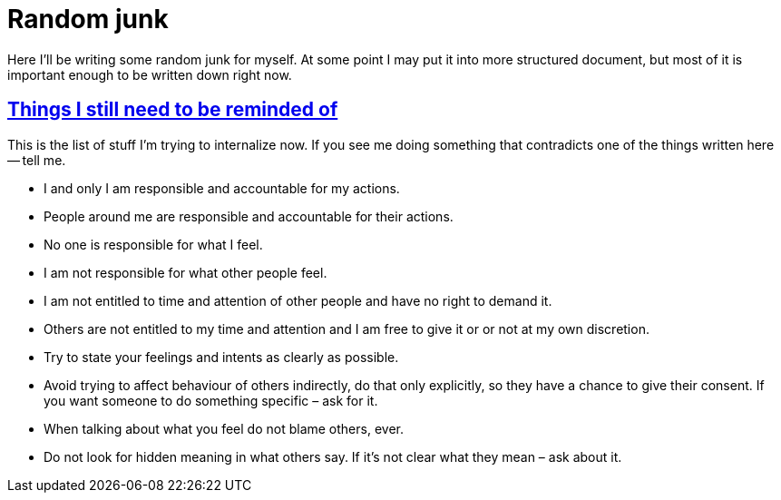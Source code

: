 = Random junk
:sectlinks:
:sectanchors:

Here I'll be writing some random junk for myself. At some point I may put it
into more structured document, but most of it is important enough to be written
down right now.

[[wip]]
== Things I still need to be reminded of

This is the list of stuff I'm trying to internalize now. If you see me doing
something that contradicts one of the things written here -- tell me.

* I and only I am responsible and accountable for my actions.
* People around me are responsible and accountable for their actions.
* No one is responsible for what I feel.
* I am not responsible for what other people feel.
* I am not entitled to time and attention of other people and have no right to
  demand it.
* Others are not entitled to my time and attention and I am free to give it or
  or not at my own discretion.
* Try to state your feelings and intents as clearly as possible.
* Avoid trying to affect behaviour of others indirectly, do that only explicitly,
  so they have a chance to give their consent. If you want someone to do
  something specific – ask for it.
* When talking about what you feel do not blame others, ever.
* Do not look for hidden meaning in what others say. If it's not clear what they
  mean – ask about it.
